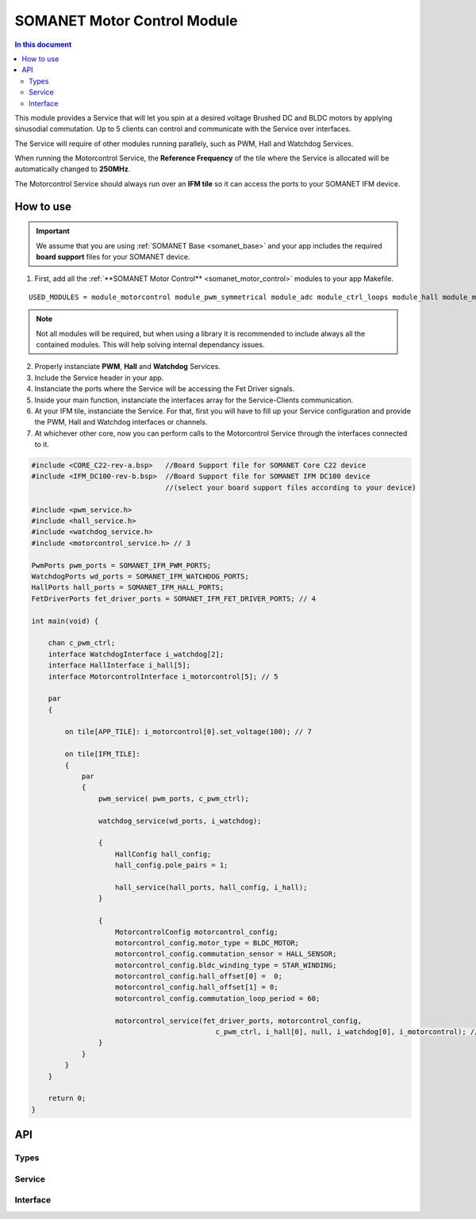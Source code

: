 .. _module_motorcontrol:

==================================
SOMANET Motor Control Module
==================================

.. contents:: In this document
    :backlinks: none
    :depth: 3

This module provides a Service that will let you spin at a desired voltage Brushed DC and BLDC motors
by applying sinusodial commutation. Up to 5 clients can control and communicate with the Service over interfaces.

The Service will require of other modules running parallely, such as PWM, Hall and Watchdog Services.

When running the Motorcontrol Service, the **Reference Frequency** of the tile where the Service is
allocated will be automatically changed to **250MHz**.

The Motorcontrol Service should always run over an **IFM tile** so it can access the ports to
your SOMANET IFM device.

.. figure:: images/core-diagram-commutation.png
   :width: 60%

.. _commutation_programming_label:

How to use
===========

.. important:: We assume that you are using :ref:`SOMANET Base <somanet_base>` and your app includes the required **board support** files for your SOMANET device.
          
.. seealso:: You might find useful the **BLDC/Brushed DC Motor Control Demo** example apps, which illustrate the use of this module. 

1. First, add all the :ref:`**SOMANET Motor Control** <somanet_motor_control>` modules to your app Makefile.

::

 USED_MODULES = module_motorcontrol module_pwm_symmetrical module_adc module_ctrl_loops module_hall module_misc module_profile module_qei module_watchdog module_board-support

.. note:: Not all modules will be required, but when using a library it is recommended to include always all the contained modules. 
          This will help solving internal dependancy issues.

2. Properly instanciate **PWM**, **Hall** and **Watchdog** Services.

3. Include the Service header in your app. 

4. Instanciate the ports where the Service will be accessing the Fet Driver signals. 

5. Inside your main function, instanciate the interfaces array for the Service-Clients communication.

6. At your IFM tile, instanciate the Service. For that, first you will have to fill up your Service configuration and provide the PWM, Hall and Watchdog interfaces or channels.

7. At whichever other core, now you can perform calls to the Motorcontrol Service through the interfaces connected to it.

.. code-block:: C

        #include <CORE_C22-rev-a.bsp>   //Board Support file for SOMANET Core C22 device 
        #include <IFM_DC100-rev-b.bsp>  //Board Support file for SOMANET IFM DC100 device 
                                        //(select your board support files according to your device)

        #include <pwm_service.h>
        #include <hall_service.h>
        #include <watchdog_service.h>
        #include <motorcontrol_service.h> // 3

        PwmPorts pwm_ports = SOMANET_IFM_PWM_PORTS;
        WatchdogPorts wd_ports = SOMANET_IFM_WATCHDOG_PORTS;
        HallPorts hall_ports = SOMANET_IFM_HALL_PORTS;
        FetDriverPorts fet_driver_ports = SOMANET_IFM_FET_DRIVER_PORTS; // 4

        int main(void) {

            chan c_pwm_ctrl; 
            interface WatchdogInterface i_watchdog[2];
            interface HallInterface i_hall[5];
            interface MotorcontrolInterface i_motorcontrol[5]; // 5

            par
            {

                on tile[APP_TILE]: i_motorcontrol[0].set_voltage(100); // 7

                on tile[IFM_TILE]:
                {
                    par
                    {
                        pwm_service( pwm_ports, c_pwm_ctrl);

                        watchdog_service(wd_ports, i_watchdog);

                        {
                            HallConfig hall_config;
                            hall_config.pole_pairs = 1;

                            hall_service(hall_ports, hall_config, i_hall);
                        }

                        {
                            MotorcontrolConfig motorcontrol_config; 
                            motorcontrol_config.motor_type = BLDC_MOTOR;
                            motorcontrol_config.commutation_sensor = HALL_SENSOR;
                            motorcontrol_config.bldc_winding_type = STAR_WINDING;
                            motorcontrol_config.hall_offset[0] =  0;
                            motorcontrol_config.hall_offset[1] = 0;
                            motorcontrol_config.commutation_loop_period = 60;

                            motorcontrol_service(fet_driver_ports, motorcontrol_config,
                                                    c_pwm_ctrl, i_hall[0], null, i_watchdog[0], i_motorcontrol); // 6
                        }
                    }
                }
            }

            return 0;
        }

API
====

Types
-----
.. doxygenstruct:: FetDriverPorts
.. doxygenenum:: MotorType
.. doxygenenum:: BLDCWindingType
.. doxygenstruct:: MotorcontrolConfig

Service
--------

.. doxygenfunction:: motorcontrol_service

Interface
---------

.. doxygeninterface:: MotorcontrolInterface


